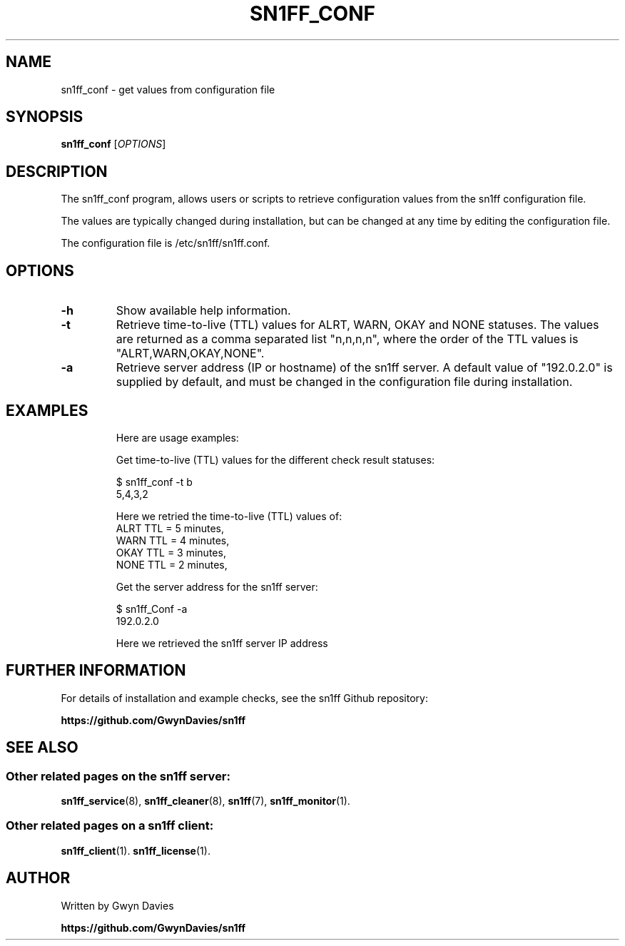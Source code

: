 .TH SN1FF_CONF 1
.SH NAME
sn1ff_conf \- get values from configuration file
.SH SYNOPSIS
.B sn1ff_conf
[\fIOPTIONS\fR]
.SH DESCRIPTION
The sn1ff_conf program, allows users or scripts to retrieve configuration values from the sn1ff configuration file.
.PP
The values are typically changed during installation, but can be changed at any time by editing the configuration file.
.PP
The configuration file is /etc/sn1ff/sn1ff.conf.
.PP
.SH OPTIONS
.TP
.B \-h
Show available help information.
.TP
.B \-t
Retrieve time-to-live (TTL) values for ALRT, WARN, OKAY and NONE statuses. The values are returned as a comma separated list "n,n,n,n", where the order of the TTL values is "ALRT,WARN,OKAY,NONE".
.TP
.B \-a 
Retrieve server address (IP or hostname) of the sn1ff server. A default value of "192.0.2.0" is supplied by default, and must be changed in the configuration file during installation.
.TP
.SH EXAMPLES
Here are usage examples:

.nf
  Get time-to-live (TTL) values for the different check result statuses:

   $ sn1ff_conf -t b        
   5,4,3,2

     Here we retried the time-to-live (TTL) values of:
       ALRT TTL = 5 minutes,
       WARN TTL = 4 minutes,
       OKAY TTL = 3 minutes,
       NONE TTL = 2 minutes,

  Get the server address for the sn1ff server:

    $ sn1ff_Conf -a
    192.0.2.0

      Here we retrieved the sn1ff server IP address
.fi
.SH FURTHER INFORMATION
For details of installation and example checks, see the sn1ff Github repository:
.PP
.B https://github.com/GwynDavies/sn1ff
.PP
.SH SEE ALSO
.SS Other related pages on the sn1ff server:
.BR sn1ff_service (8),
.BR sn1ff_cleaner (8),
.BR sn1ff (7),
.BR sn1ff_monitor (1).
.SS Other related pages on a sn1ff client:
.BR sn1ff_client (1).
.BR sn1ff_license (1).
.SH AUTHOR
Written by Gwyn Davies
.PP
.B https://github.com/GwynDavies/sn1ff

